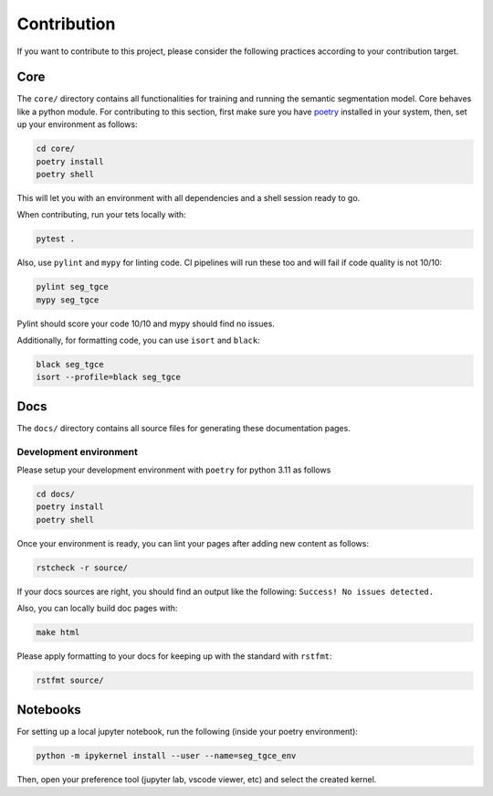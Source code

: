 ##############
 Contribution
##############

If you want to contribute to this project, please consider the following
practices according to your contribution target.

******
 Core
******

The ``core/`` directory contains all functionalities for training and
running the semantic segmentation model. Core behaves like a python
module. For contributing to this section, first make sure you have
`poetry <https://python-poetry.org/docs/>`_ installed in your system,
then, set up your environment as follows:

.. code:: bash

   cd core/
   poetry install
   poetry shell

This will let you with an environment with all dependencies and a shell
session ready to go.

When contributing, run your tets locally with:

.. code:: bash

   pytest .

Also, use ``pylint`` and ``mypy`` for linting code. CI pipelines will
run these too and will fail if code quality is not 10/10:

.. code:: bash

   pylint seg_tgce
   mypy seg_tgce

Pylint should score your code 10/10 and mypy should find no issues.

Additionally, for formatting code, you can use ``isort`` and ``black``:

.. code:: bash

   black seg_tgce
   isort --profile=black seg_tgce

******
 Docs
******

The ``docs/`` directory contains all source files for generating these
documentation pages.

Development environment
=======================

Please setup your development environment with ``poetry`` for python
3.11 as follows

.. code:: bash

   cd docs/
   poetry install
   poetry shell

Once your environment is ready, you can lint your pages after adding new
content as follows:

.. code:: bash

   rstcheck -r source/

If your docs sources are right, you should find an output like the
following: ``Success! No issues detected.``

Also, you can locally build doc pages with:

.. code:: bash

   make html

Please apply formatting to your docs for keeping up with the standard
with ``rstfmt``:

.. code:: bash

   rstfmt source/

***********
 Notebooks
***********

For setting up a local jupyter notebook, run the following (inside your
poetry environment):

.. code:: bash

   python -m ipykernel install --user --name=seg_tgce_env

Then, open your preference tool (jupyter lab, vscode viewer, etc) and
select the created kernel.
